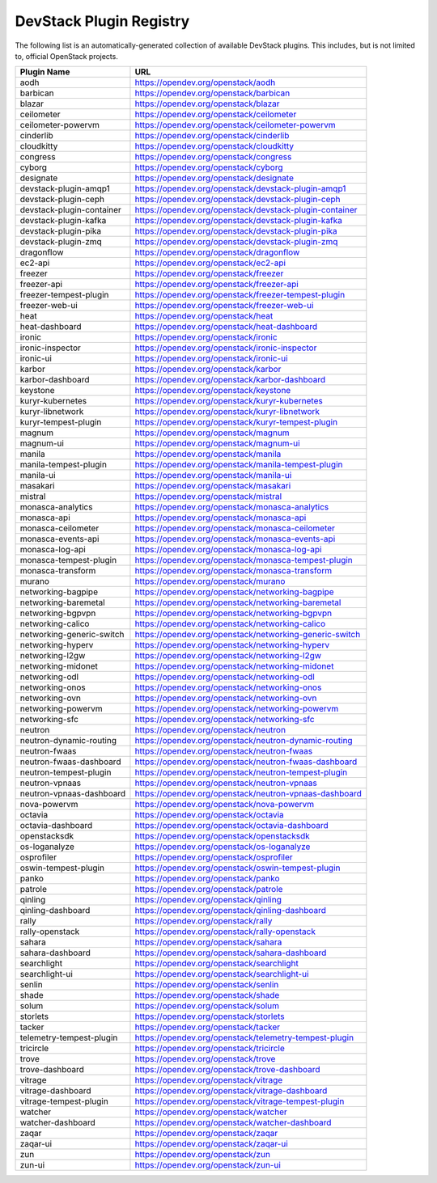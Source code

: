 .. Note to patch submitters:

   # ============================= #
   # THIS FILE IS AUTOGENERATED !  #
   # ============================= #

   ** Plugins are found automatically and added to this list **

   This file is created by a periodic proposal job.  You should not
   edit this file.

   You should edit the files data/devstack-plugins-registry.footer
   data/devstack-plugins-registry.header to modify this text.

==========================
 DevStack Plugin Registry
==========================

The following list is an automatically-generated collection of
available DevStack plugins.  This includes, but is not limited to,
official OpenStack projects.


=========================== ===
Plugin Name                 URL
=========================== ===
aodh                        `https://opendev.org/openstack/aodh <https://opendev.org/openstack/aodh>`__
barbican                    `https://opendev.org/openstack/barbican <https://opendev.org/openstack/barbican>`__
blazar                      `https://opendev.org/openstack/blazar <https://opendev.org/openstack/blazar>`__
ceilometer                  `https://opendev.org/openstack/ceilometer <https://opendev.org/openstack/ceilometer>`__
ceilometer-powervm          `https://opendev.org/openstack/ceilometer-powervm <https://opendev.org/openstack/ceilometer-powervm>`__
cinderlib                   `https://opendev.org/openstack/cinderlib <https://opendev.org/openstack/cinderlib>`__
cloudkitty                  `https://opendev.org/openstack/cloudkitty <https://opendev.org/openstack/cloudkitty>`__
congress                    `https://opendev.org/openstack/congress <https://opendev.org/openstack/congress>`__
cyborg                      `https://opendev.org/openstack/cyborg <https://opendev.org/openstack/cyborg>`__
designate                   `https://opendev.org/openstack/designate <https://opendev.org/openstack/designate>`__
devstack-plugin-amqp1       `https://opendev.org/openstack/devstack-plugin-amqp1 <https://opendev.org/openstack/devstack-plugin-amqp1>`__
devstack-plugin-ceph        `https://opendev.org/openstack/devstack-plugin-ceph <https://opendev.org/openstack/devstack-plugin-ceph>`__
devstack-plugin-container   `https://opendev.org/openstack/devstack-plugin-container <https://opendev.org/openstack/devstack-plugin-container>`__
devstack-plugin-kafka       `https://opendev.org/openstack/devstack-plugin-kafka <https://opendev.org/openstack/devstack-plugin-kafka>`__
devstack-plugin-pika        `https://opendev.org/openstack/devstack-plugin-pika <https://opendev.org/openstack/devstack-plugin-pika>`__
devstack-plugin-zmq         `https://opendev.org/openstack/devstack-plugin-zmq <https://opendev.org/openstack/devstack-plugin-zmq>`__
dragonflow                  `https://opendev.org/openstack/dragonflow <https://opendev.org/openstack/dragonflow>`__
ec2-api                     `https://opendev.org/openstack/ec2-api <https://opendev.org/openstack/ec2-api>`__
freezer                     `https://opendev.org/openstack/freezer <https://opendev.org/openstack/freezer>`__
freezer-api                 `https://opendev.org/openstack/freezer-api <https://opendev.org/openstack/freezer-api>`__
freezer-tempest-plugin      `https://opendev.org/openstack/freezer-tempest-plugin <https://opendev.org/openstack/freezer-tempest-plugin>`__
freezer-web-ui              `https://opendev.org/openstack/freezer-web-ui <https://opendev.org/openstack/freezer-web-ui>`__
heat                        `https://opendev.org/openstack/heat <https://opendev.org/openstack/heat>`__
heat-dashboard              `https://opendev.org/openstack/heat-dashboard <https://opendev.org/openstack/heat-dashboard>`__
ironic                      `https://opendev.org/openstack/ironic <https://opendev.org/openstack/ironic>`__
ironic-inspector            `https://opendev.org/openstack/ironic-inspector <https://opendev.org/openstack/ironic-inspector>`__
ironic-ui                   `https://opendev.org/openstack/ironic-ui <https://opendev.org/openstack/ironic-ui>`__
karbor                      `https://opendev.org/openstack/karbor <https://opendev.org/openstack/karbor>`__
karbor-dashboard            `https://opendev.org/openstack/karbor-dashboard <https://opendev.org/openstack/karbor-dashboard>`__
keystone                    `https://opendev.org/openstack/keystone <https://opendev.org/openstack/keystone>`__
kuryr-kubernetes            `https://opendev.org/openstack/kuryr-kubernetes <https://opendev.org/openstack/kuryr-kubernetes>`__
kuryr-libnetwork            `https://opendev.org/openstack/kuryr-libnetwork <https://opendev.org/openstack/kuryr-libnetwork>`__
kuryr-tempest-plugin        `https://opendev.org/openstack/kuryr-tempest-plugin <https://opendev.org/openstack/kuryr-tempest-plugin>`__
magnum                      `https://opendev.org/openstack/magnum <https://opendev.org/openstack/magnum>`__
magnum-ui                   `https://opendev.org/openstack/magnum-ui <https://opendev.org/openstack/magnum-ui>`__
manila                      `https://opendev.org/openstack/manila <https://opendev.org/openstack/manila>`__
manila-tempest-plugin       `https://opendev.org/openstack/manila-tempest-plugin <https://opendev.org/openstack/manila-tempest-plugin>`__
manila-ui                   `https://opendev.org/openstack/manila-ui <https://opendev.org/openstack/manila-ui>`__
masakari                    `https://opendev.org/openstack/masakari <https://opendev.org/openstack/masakari>`__
mistral                     `https://opendev.org/openstack/mistral <https://opendev.org/openstack/mistral>`__
monasca-analytics           `https://opendev.org/openstack/monasca-analytics <https://opendev.org/openstack/monasca-analytics>`__
monasca-api                 `https://opendev.org/openstack/monasca-api <https://opendev.org/openstack/monasca-api>`__
monasca-ceilometer          `https://opendev.org/openstack/monasca-ceilometer <https://opendev.org/openstack/monasca-ceilometer>`__
monasca-events-api          `https://opendev.org/openstack/monasca-events-api <https://opendev.org/openstack/monasca-events-api>`__
monasca-log-api             `https://opendev.org/openstack/monasca-log-api <https://opendev.org/openstack/monasca-log-api>`__
monasca-tempest-plugin      `https://opendev.org/openstack/monasca-tempest-plugin <https://opendev.org/openstack/monasca-tempest-plugin>`__
monasca-transform           `https://opendev.org/openstack/monasca-transform <https://opendev.org/openstack/monasca-transform>`__
murano                      `https://opendev.org/openstack/murano <https://opendev.org/openstack/murano>`__
networking-bagpipe          `https://opendev.org/openstack/networking-bagpipe <https://opendev.org/openstack/networking-bagpipe>`__
networking-baremetal        `https://opendev.org/openstack/networking-baremetal <https://opendev.org/openstack/networking-baremetal>`__
networking-bgpvpn           `https://opendev.org/openstack/networking-bgpvpn <https://opendev.org/openstack/networking-bgpvpn>`__
networking-calico           `https://opendev.org/openstack/networking-calico <https://opendev.org/openstack/networking-calico>`__
networking-generic-switch   `https://opendev.org/openstack/networking-generic-switch <https://opendev.org/openstack/networking-generic-switch>`__
networking-hyperv           `https://opendev.org/openstack/networking-hyperv <https://opendev.org/openstack/networking-hyperv>`__
networking-l2gw             `https://opendev.org/openstack/networking-l2gw <https://opendev.org/openstack/networking-l2gw>`__
networking-midonet          `https://opendev.org/openstack/networking-midonet <https://opendev.org/openstack/networking-midonet>`__
networking-odl              `https://opendev.org/openstack/networking-odl <https://opendev.org/openstack/networking-odl>`__
networking-onos             `https://opendev.org/openstack/networking-onos <https://opendev.org/openstack/networking-onos>`__
networking-ovn              `https://opendev.org/openstack/networking-ovn <https://opendev.org/openstack/networking-ovn>`__
networking-powervm          `https://opendev.org/openstack/networking-powervm <https://opendev.org/openstack/networking-powervm>`__
networking-sfc              `https://opendev.org/openstack/networking-sfc <https://opendev.org/openstack/networking-sfc>`__
neutron                     `https://opendev.org/openstack/neutron <https://opendev.org/openstack/neutron>`__
neutron-dynamic-routing     `https://opendev.org/openstack/neutron-dynamic-routing <https://opendev.org/openstack/neutron-dynamic-routing>`__
neutron-fwaas               `https://opendev.org/openstack/neutron-fwaas <https://opendev.org/openstack/neutron-fwaas>`__
neutron-fwaas-dashboard     `https://opendev.org/openstack/neutron-fwaas-dashboard <https://opendev.org/openstack/neutron-fwaas-dashboard>`__
neutron-tempest-plugin      `https://opendev.org/openstack/neutron-tempest-plugin <https://opendev.org/openstack/neutron-tempest-plugin>`__
neutron-vpnaas              `https://opendev.org/openstack/neutron-vpnaas <https://opendev.org/openstack/neutron-vpnaas>`__
neutron-vpnaas-dashboard    `https://opendev.org/openstack/neutron-vpnaas-dashboard <https://opendev.org/openstack/neutron-vpnaas-dashboard>`__
nova-powervm                `https://opendev.org/openstack/nova-powervm <https://opendev.org/openstack/nova-powervm>`__
octavia                     `https://opendev.org/openstack/octavia <https://opendev.org/openstack/octavia>`__
octavia-dashboard           `https://opendev.org/openstack/octavia-dashboard <https://opendev.org/openstack/octavia-dashboard>`__
openstacksdk                `https://opendev.org/openstack/openstacksdk <https://opendev.org/openstack/openstacksdk>`__
os-loganalyze               `https://opendev.org/openstack/os-loganalyze <https://opendev.org/openstack/os-loganalyze>`__
osprofiler                  `https://opendev.org/openstack/osprofiler <https://opendev.org/openstack/osprofiler>`__
oswin-tempest-plugin        `https://opendev.org/openstack/oswin-tempest-plugin <https://opendev.org/openstack/oswin-tempest-plugin>`__
panko                       `https://opendev.org/openstack/panko <https://opendev.org/openstack/panko>`__
patrole                     `https://opendev.org/openstack/patrole <https://opendev.org/openstack/patrole>`__
qinling                     `https://opendev.org/openstack/qinling <https://opendev.org/openstack/qinling>`__
qinling-dashboard           `https://opendev.org/openstack/qinling-dashboard <https://opendev.org/openstack/qinling-dashboard>`__
rally                       `https://opendev.org/openstack/rally <https://opendev.org/openstack/rally>`__
rally-openstack             `https://opendev.org/openstack/rally-openstack <https://opendev.org/openstack/rally-openstack>`__
sahara                      `https://opendev.org/openstack/sahara <https://opendev.org/openstack/sahara>`__
sahara-dashboard            `https://opendev.org/openstack/sahara-dashboard <https://opendev.org/openstack/sahara-dashboard>`__
searchlight                 `https://opendev.org/openstack/searchlight <https://opendev.org/openstack/searchlight>`__
searchlight-ui              `https://opendev.org/openstack/searchlight-ui <https://opendev.org/openstack/searchlight-ui>`__
senlin                      `https://opendev.org/openstack/senlin <https://opendev.org/openstack/senlin>`__
shade                       `https://opendev.org/openstack/shade <https://opendev.org/openstack/shade>`__
solum                       `https://opendev.org/openstack/solum <https://opendev.org/openstack/solum>`__
storlets                    `https://opendev.org/openstack/storlets <https://opendev.org/openstack/storlets>`__
tacker                      `https://opendev.org/openstack/tacker <https://opendev.org/openstack/tacker>`__
telemetry-tempest-plugin    `https://opendev.org/openstack/telemetry-tempest-plugin <https://opendev.org/openstack/telemetry-tempest-plugin>`__
tricircle                   `https://opendev.org/openstack/tricircle <https://opendev.org/openstack/tricircle>`__
trove                       `https://opendev.org/openstack/trove <https://opendev.org/openstack/trove>`__
trove-dashboard             `https://opendev.org/openstack/trove-dashboard <https://opendev.org/openstack/trove-dashboard>`__
vitrage                     `https://opendev.org/openstack/vitrage <https://opendev.org/openstack/vitrage>`__
vitrage-dashboard           `https://opendev.org/openstack/vitrage-dashboard <https://opendev.org/openstack/vitrage-dashboard>`__
vitrage-tempest-plugin      `https://opendev.org/openstack/vitrage-tempest-plugin <https://opendev.org/openstack/vitrage-tempest-plugin>`__
watcher                     `https://opendev.org/openstack/watcher <https://opendev.org/openstack/watcher>`__
watcher-dashboard           `https://opendev.org/openstack/watcher-dashboard <https://opendev.org/openstack/watcher-dashboard>`__
zaqar                       `https://opendev.org/openstack/zaqar <https://opendev.org/openstack/zaqar>`__
zaqar-ui                    `https://opendev.org/openstack/zaqar-ui <https://opendev.org/openstack/zaqar-ui>`__
zun                         `https://opendev.org/openstack/zun <https://opendev.org/openstack/zun>`__
zun-ui                      `https://opendev.org/openstack/zun-ui <https://opendev.org/openstack/zun-ui>`__
=========================== ===


